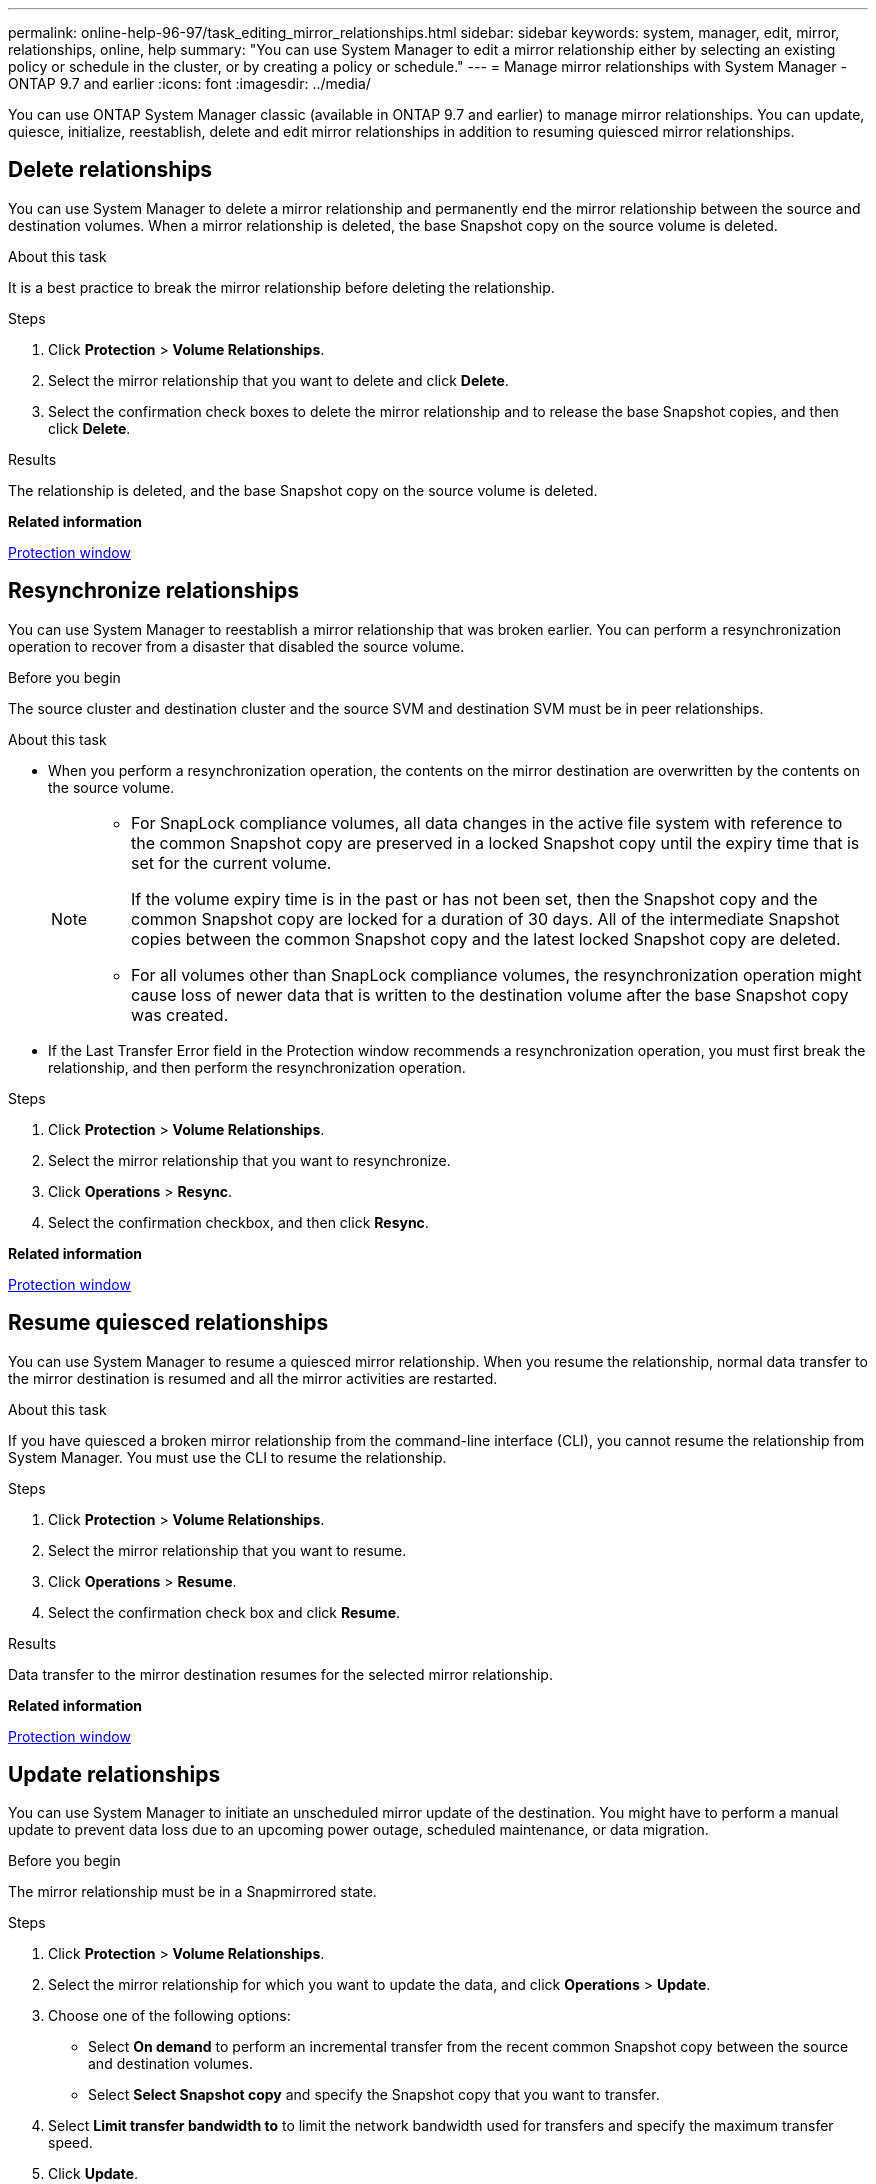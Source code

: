 ---
permalink: online-help-96-97/task_editing_mirror_relationships.html
sidebar: sidebar
keywords: system, manager, edit, mirror, relationships, online, help
summary: "You can use System Manager to edit a mirror relationship either by selecting an existing policy or schedule in the cluster, or by creating a policy or schedule."
---
= Manage mirror relationships with System Manager - ONTAP 9.7 and earlier
:icons: font
:imagesdir: ../media/

[.lead]
You can use ONTAP System Manager classic (available in ONTAP 9.7 and earlier) to manage mirror relationships. You can update, quiesce, initialize, reestablish, delete and edit mirror relationships in addition to resuming quiesced mirror relationships.

== Delete relationships
:icons: font
:imagesdir: ../media/

[.lead]
You can use System Manager to delete a mirror relationship and permanently end the mirror relationship between the source and destination volumes. When a mirror relationship is deleted, the base Snapshot copy on the source volume is deleted.

.About this task

It is a best practice to break the mirror relationship before deleting the relationship.

.Steps

. Click *Protection* > *Volume Relationships*.
. Select the mirror relationship that you want to delete and click *Delete*.
. Select the confirmation check boxes to delete the mirror relationship and to release the base Snapshot copies, and then click *Delete*.

.Results

The relationship is deleted, and the base Snapshot copy on the source volume is deleted.

*Related information*

xref:reference_protection_window.adoc[Protection window]

== Resynchronize relationships
:icons: font
:imagesdir: ../media/

[.lead]
You can use System Manager to reestablish a mirror relationship that was broken earlier. You can perform a resynchronization operation to recover from a disaster that disabled the source volume.

.Before you begin

The source cluster and destination cluster and the source SVM and destination SVM must be in peer relationships.

.About this task

* When you perform a resynchronization operation, the contents on the mirror destination are overwritten by the contents on the source volume.
+
[NOTE]
====

-   For SnapLock compliance volumes, all data changes in the active file system with reference to the common Snapshot copy are preserved in a locked Snapshot copy until the expiry time that is set for the current volume.
+
If the volume expiry time is in the past or has not been set, then the Snapshot copy and the common Snapshot copy are locked for a duration of 30 days. All of the intermediate Snapshot copies between the common Snapshot copy and the latest locked Snapshot copy are deleted.

-   For all volumes other than SnapLock compliance volumes, the resynchronization operation might cause loss of newer data that is written to the destination volume after the base Snapshot copy was created.
====

* If the Last Transfer Error field in the Protection window recommends a resynchronization operation, you must first break the relationship, and then perform the resynchronization operation.

.Steps

. Click *Protection* > *Volume Relationships*.
. Select the mirror relationship that you want to resynchronize.
. Click *Operations* > *Resync*.
. Select the confirmation checkbox, and then click *Resync*.

*Related information*

xref:reference_protection_window.adoc[Protection window]


== Resume quiesced relationships
:icons: font
:imagesdir: ../media/

[.lead]
You can use System Manager to resume a quiesced mirror relationship. When you resume the relationship, normal data transfer to the mirror destination is resumed and all the mirror activities are restarted.

.About this task

If you have quiesced a broken mirror relationship from the command-line interface (CLI), you cannot resume the relationship from System Manager. You must use the CLI to resume the relationship.

.Steps

. Click *Protection* > *Volume Relationships*.
. Select the mirror relationship that you want to resume.
. Click *Operations* > *Resume*.
. Select the confirmation check box and click *Resume*.

.Results

Data transfer to the mirror destination resumes for the selected mirror relationship.

*Related information*

xref:reference_protection_window.adoc[Protection window]

== Update relationships
:icons: font
:imagesdir: ../media/

[.lead]
You can use System Manager to initiate an unscheduled mirror update of the destination. You might have to perform a manual update to prevent data loss due to an upcoming power outage, scheduled maintenance, or data migration.

.Before you begin

The mirror relationship must be in a Snapmirrored state.

.About this task

.Steps

. Click *Protection* > *Volume Relationships*.
. Select the mirror relationship for which you want to update the data, and click *Operations* > *Update*.
. Choose one of the following options:
 ** Select *On demand* to perform an incremental transfer from the recent common Snapshot copy between the source and destination volumes.
 ** Select *Select Snapshot copy* and specify the Snapshot copy that you want to transfer.
. Select *Limit transfer bandwidth to* to limit the network bandwidth used for transfers and specify the maximum transfer speed.
. Click *Update*.
. Verify the transfer status in the *Details* tab.

*Related information*

xref:reference_protection_window.adoc[Protection window]

== Quiesce relationships
:icons: font
:imagesdir: ../media/

[.lead]
You can use System Manager to quiesce a mirror destination to stabilize it before creating a Snapshot copy. The quiesce operation enables active mirror transfers to finish and disables future transfers for the mirroring relationship.

.About this task

You can quiesce only mirror relationships that are in the Snapmirrored state.

.Steps

. Click *Protection* > *Volume Relationships*.
. Select the mirror relationship that you want to quiesce.
. Click *Operations* > *Quiesce*.
. Select the confirmation check box and click *Quiesce*.

*Related information*

xref:reference_protection_window.adoc[Protection window]

== Initialize relationships
:icons: font
:imagesdir: ../media/

[.lead]
When you start a mirror relationship, you must initialize that relationship. Initializing a relationship consists of a complete baseline transfer of data from the source volume to the destination. You can use System Manager to initialize a mirror relationship if you have not already initialized the relationship while creating it.

.About this task

.Steps

. Click *Protection* > *Volume Relationships*.
. Select the mirror relationship that you want to initialize.
. Click *Operations* > *Initialize*.
. Select the confirmation check box and click *Initialize*.
. Verify the status of the mirror relationship in the *Protection* window.

.Results

A Snapshot copy is created and transferred to the destination. This Snapshot copy is used as a baseline for subsequent incremental Snapshot copies.

*Related information*

xref:reference_protection_window.adoc[Protection window]

== Edit relationships
:icons: font
:imagesdir: ../media/

[.lead]
You can use System Manager to edit a mirror relationship either by selecting an existing policy or schedule in the cluster, or by creating a policy or schedule.

.About this task

* You cannot edit a mirror relationship that is created between a volume in Data ONTAP 8.2.1 and a volume in ONTAP 8.3 or later.
* You cannot edit the parameters of an existing policy or schedule.
* You can modify the relationship type of a version-flexible mirror relationship, vault relationship, or mirror and vault relationship by modifying the policy type.

.Steps

. Click *Protection* > *Volume Relationships*.
. Select the mirror relationship for which you want to modify the policy or schedule, and then click *Edit*.
. In the *Edit Relationship* dialog box, select an existing policy or create a policy:
+
[options="header"]
|===
| If you want to...| Do the following...
a|
Select an existing policy
a|
Click *Browse*, and then select an existing policy.
a|
Create a policy
a|

 .. Click *Create Policy*.
 .. Specify a name for the policy.
 .. Set the priority for scheduled transfers.
+
Low indicates that the transfer has the least priority and is usually scheduled after normal priority transfers. By default, the priority is set to Normal.

 .. Select the *Transfer All Source Snapshot Copies* check box to include the "`all_source_snapshots`" rule to the mirror policy, which enables you to back up all of the Snapshot copies from the source volume.
 .. Select the *Enable Network Compression* check box to compress the data that is being transferred.
 .. Click *Create*.

|===

. Specify a schedule for the relationship:
+
[options="header"]
|===
| If...| Do the following...
a|
You want to assign an existing schedule
a|
From the list of schedules, select an existing schedule.
a|
You want to create a schedule
a|

 .. Click *Create Schedule*.
 .. Specify a name for the schedule.
 .. Select either *Basic* or *Advanced*.
  *** Basic specifies only the day of the week, time, and the transfer interval.
  *** Advanced creates a cron-style schedule.
 .. Click *Create*.

a|
You do not want to assign a schedule
a|
Select *None*.
|===

. Click *OK* to save the changes.

*Related information*

xref:reference_protection_window.adoc[Protection window]
